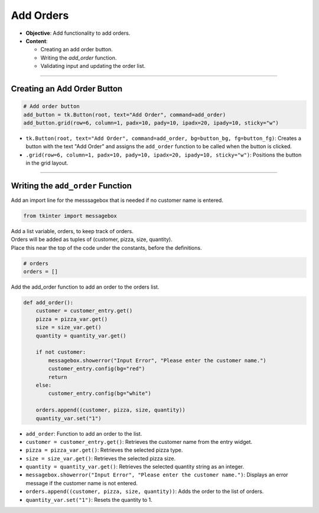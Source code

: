 ================================================
Add Orders
================================================

.. image:: images/pizza_6.png
    :scale: 67%

- **Objective**: Add functionality to add orders.
- **Content**:

  - Creating an add order button.
  - Writing the `add_order` function.
  - Validating input and updating the order list.

----

Creating an Add Order Button
------------------------------------

.. code-block:: python

    # Add order button
    add_button = tk.Button(root, text="Add Order", command=add_order)
    add_button.grid(row=6, column=1, padx=10, pady=10, ipadx=20, ipady=10, sticky="w")

- ``tk.Button(root, text="Add Order", command=add_order, bg=button_bg, fg=button_fg)``: Creates a button with the text "Add Order" and assigns the ``add_order`` function to be called when the button is clicked.
- ``.grid(row=6, column=1, padx=10, pady=10, ipadx=20, ipady=10, sticky="w")``: Positions the button in the grid layout.

----

Writing the ``add_order`` Function
---------------------------------------

| Add an import line for the messsagebox that is needed if no customer name is entered.

.. code-block:: python

    from tkinter import messagebox

| Add a list variable, orders, to keep track of orders.
| Orders will be added as tuples of (customer, pizza, size, quantity).
| Place this near the top of the code under the constants, before the definitions.

.. code-block:: python

    # orders
    orders = []


| Add the add_order function to add an order to the orders list.

.. code-block:: python

    def add_order():
        customer = customer_entry.get()
        pizza = pizza_var.get()
        size = size_var.get()
        quantity = quantity_var.get()

        if not customer:
            messagebox.showerror("Input Error", "Please enter the customer name.")
            customer_entry.config(bg="red")
            return
        else:
            customer_entry.config(bg="white")

        orders.append((customer, pizza, size, quantity))
        quantity_var.set("1")


- ``add_order``: Function to add an order to the list.
- ``customer = customer_entry.get()``: Retrieves the customer name from the entry widget.
- ``pizza = pizza_var.get()``: Retrieves the selected pizza type.
- ``size = size_var.get()``: Retrieves the selected pizza size.
- ``quantity = quantity_var.get()``: Retrieves the selected quantity string as an integer.
- ``messagebox.showerror("Input Error", "Please enter the customer name.")``: Displays an error message if the customer name is not entered.
- ``orders.append((customer, pizza, size, quantity))``: Adds the order to the list of orders.
- ``quantity_var.set("1")``: Resets the quantity to 1.

